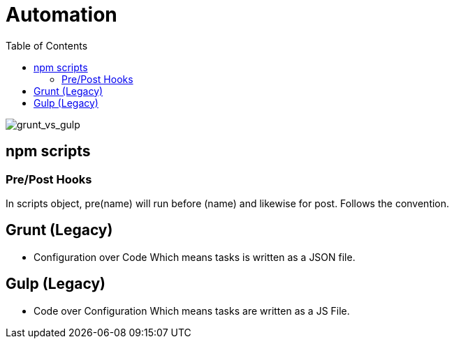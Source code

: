 = Automation
:toc:
:toclevels: 4
:icons: font

toc::[]

image::../img/grunt_vs_gulp.png[grunt_vs_gulp]

== npm scripts

=== Pre/Post Hooks

In scripts object, pre(name) will run before (name) and likewise for post. Follows the convention.


== Grunt (Legacy)
- Configuration over Code
Which means tasks is written as a JSON file.

== Gulp  (Legacy)
- Code over Configuration
Which means tasks are written as a JS File.

